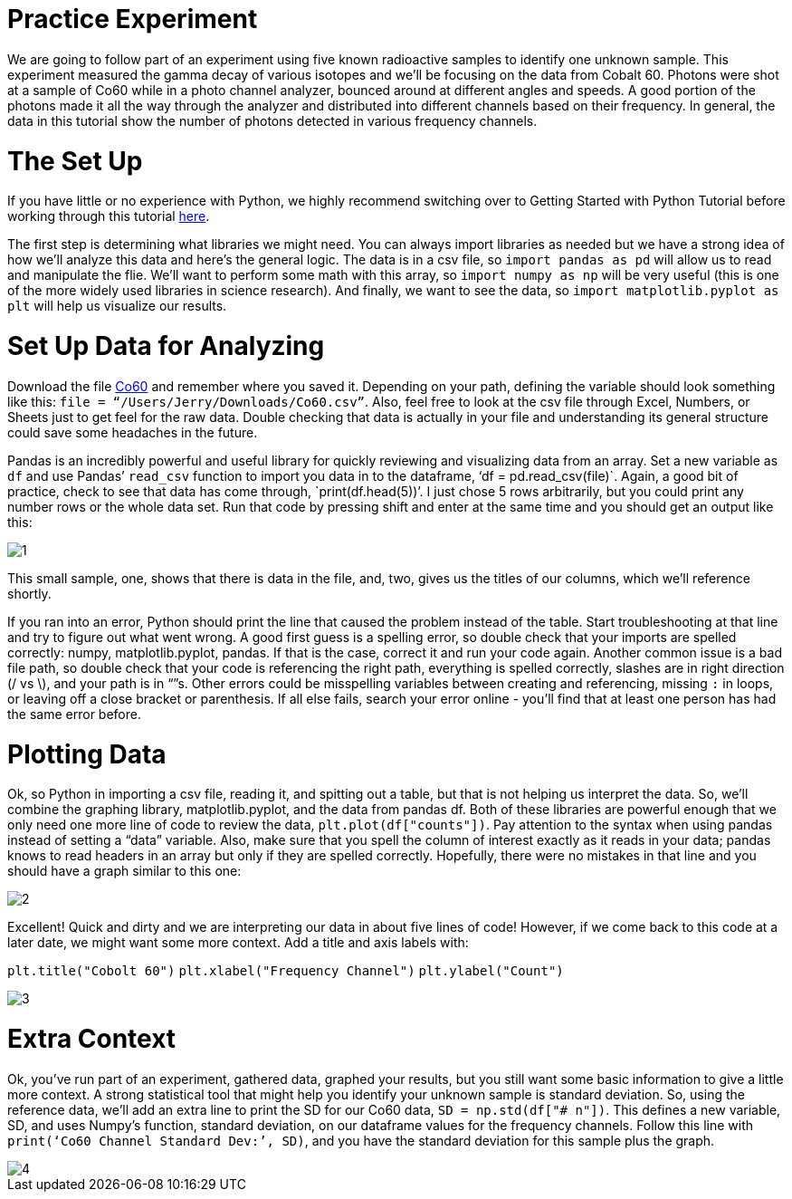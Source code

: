 = Practice Experiment

We are going to follow part of an experiment using five known radioactive samples to identify one unknown sample. This experiment measured the gamma decay of various isotopes and we’ll be focusing on the data from Cobalt 60. Photons were shot at a sample of Co60 while in a photo channel analyzer, bounced around at different angles and speeds. A good portion of the photons made it all the way through the analyzer and distributed into different channels based on their frequency. In general, the data in this tutorial show the number of photons detected in various frequency channels.

= The Set Up

If you have little or no experience with Python, we highly recommend switching over to Getting Started with Python Tutorial before working through this tutorial link:Getting_Started_With_Python.adoc[here].

The first step is determining what libraries we might need. You can always import libraries as needed but we have a strong idea of how we’ll analyze this data and here’s the general logic. The data is in a csv file, so `import pandas as pd` will allow us to read and manipulate the flie. We'll want to perform some math with this array, so `import numpy as np` will be very useful (this is one of the more widely used libraries in science research). And finally, we want to see the data, so `import matplotlib.pyplot as plt` will help us visualize our results.

= Set Up Data for Analyzing

Download the file link:Co60.csv[Co60] and remember where you saved it. Depending on your path, defining the variable should look something like this: `file = “/Users/Jerry/Downloads/Co60.csv”`. Also, feel free to look at the csv file through Excel, Numbers, or Sheets just to get feel for the raw data. Double checking that data is actually in your file and understanding its general structure could save some headaches in the future. 

Pandas is an incredibly powerful and useful library for quickly reviewing and visualizing data from an array. Set a new variable as `df` and use Pandas’ `read_csv` function to import you data in to the dataframe, ‘df = pd.read_csv(file)`. Again, a good bit of practice, check to see that data has come through, `print(df.head(5))’. I just chose 5 rows arbitrarily, but you could print any number rows or the whole data set. Run that code by pressing shift and enter at the same time and you should get an output like this:

image:images/Co60_prac/1.png[]

This small sample, one, shows that there is data in the file, and, two, gives us the titles of our columns, which we’ll reference shortly.

If you ran into an error, Python should print the line that caused the problem instead of the table. Start troubleshooting at that line and try to figure out what went wrong. A good first guess is a spelling error, so double check that your imports are spelled correctly: numpy, matplotlib.pyplot, pandas. If that is the case, correct it and run your code again. Another common issue is a bad file path, so double check that your code is referencing the right path, everything is spelled correctly, slashes are in right direction (/ vs \), and your path is in “”s. Other errors could be misspelling variables between creating and referencing, missing `:` in loops, or leaving off a close bracket or parenthesis. If all else fails, search your error online - you’ll find that at least one person has had the same error before.

= Plotting Data

Ok, so Python in importing a csv file, reading it, and spitting out a table, but that is not helping us interpret the data. So, we’ll combine the graphing library, matplotlib.pyplot, and the data from pandas df. Both of these libraries are powerful enough that we only need one more line of code to review the data, `plt.plot(df["counts"])`. Pay attention to the syntax when using pandas instead of setting a “data” variable. Also, make sure that you spell the column of interest exactly as it reads in your data; pandas knows to read headers in an array but only if they are spelled correctly. Hopefully, there were no mistakes in that line and you should have a graph similar to this one:

image::images/Co60_Prac/2.png[]

Excellent! Quick and dirty and we are interpreting our data in about five lines of code! However, if we come back to this code at a later date, we might want some more context. Add a title and axis labels with:

`plt.title("Cobolt 60")`
`plt.xlabel("Frequency Channel")`
`plt.ylabel("Count")`

image::images/Co60_Prac/3.png[]

= Extra Context

Ok, you’ve run part of an experiment, gathered data, graphed your results, but you still want some basic information to give a little more context. A strong statistical tool that might help you identify your unknown sample is standard deviation. So, using the reference data, we’ll add an extra line to print the SD for our Co60 data, `SD = np.std(df["# n"])`. This defines a new variable, SD, and uses Numpy’s function, standard deviation, on our dataframe values for the frequency channels. Follow this line with `print(‘Co60 Channel Standard Dev:’, SD)`, and you have the standard deviation for this sample plus the graph.  

image::images/Co60_Prac/4.png[]